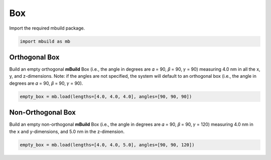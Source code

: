 Box
========================


Import the required mbuild package.

.. code:: ipython3

    import mbuild as mb


Orthogonal Box
------------------------

Build an empty orthogonal **mBuild** Box (i.e., the angle in degrees are 𝛼 = 90, 𝛽 = 90, 𝛾 = 90) measuring 4.0 nm in all the x, y, and z-dimensions. Note: if the angles are not specified, the system will default to an orthogonal box (i.e., the angle in degrees are 𝛼 = 90, 𝛽 = 90, 𝛾 = 90). 

.. code:: ipython3

    empty_box = mb.load(lengths=[4.0, 4.0, 4.0], angles=[90, 90, 90])


Non-Orthogonal Box
------------------------

Build an empty non-orthogonal **mBuild** Box (i.e., the angle in degrees are 𝛼 = 90, 𝛽 = 90, 𝛾 = 120) measuring 4.0 nm in the x and y-dimensions, and 5.0 nm in the z-dimension.

.. code:: ipython3

    empty_box = mb.load(lengths=[4.0, 4.0, 5.0], angles=[90, 90, 120])

